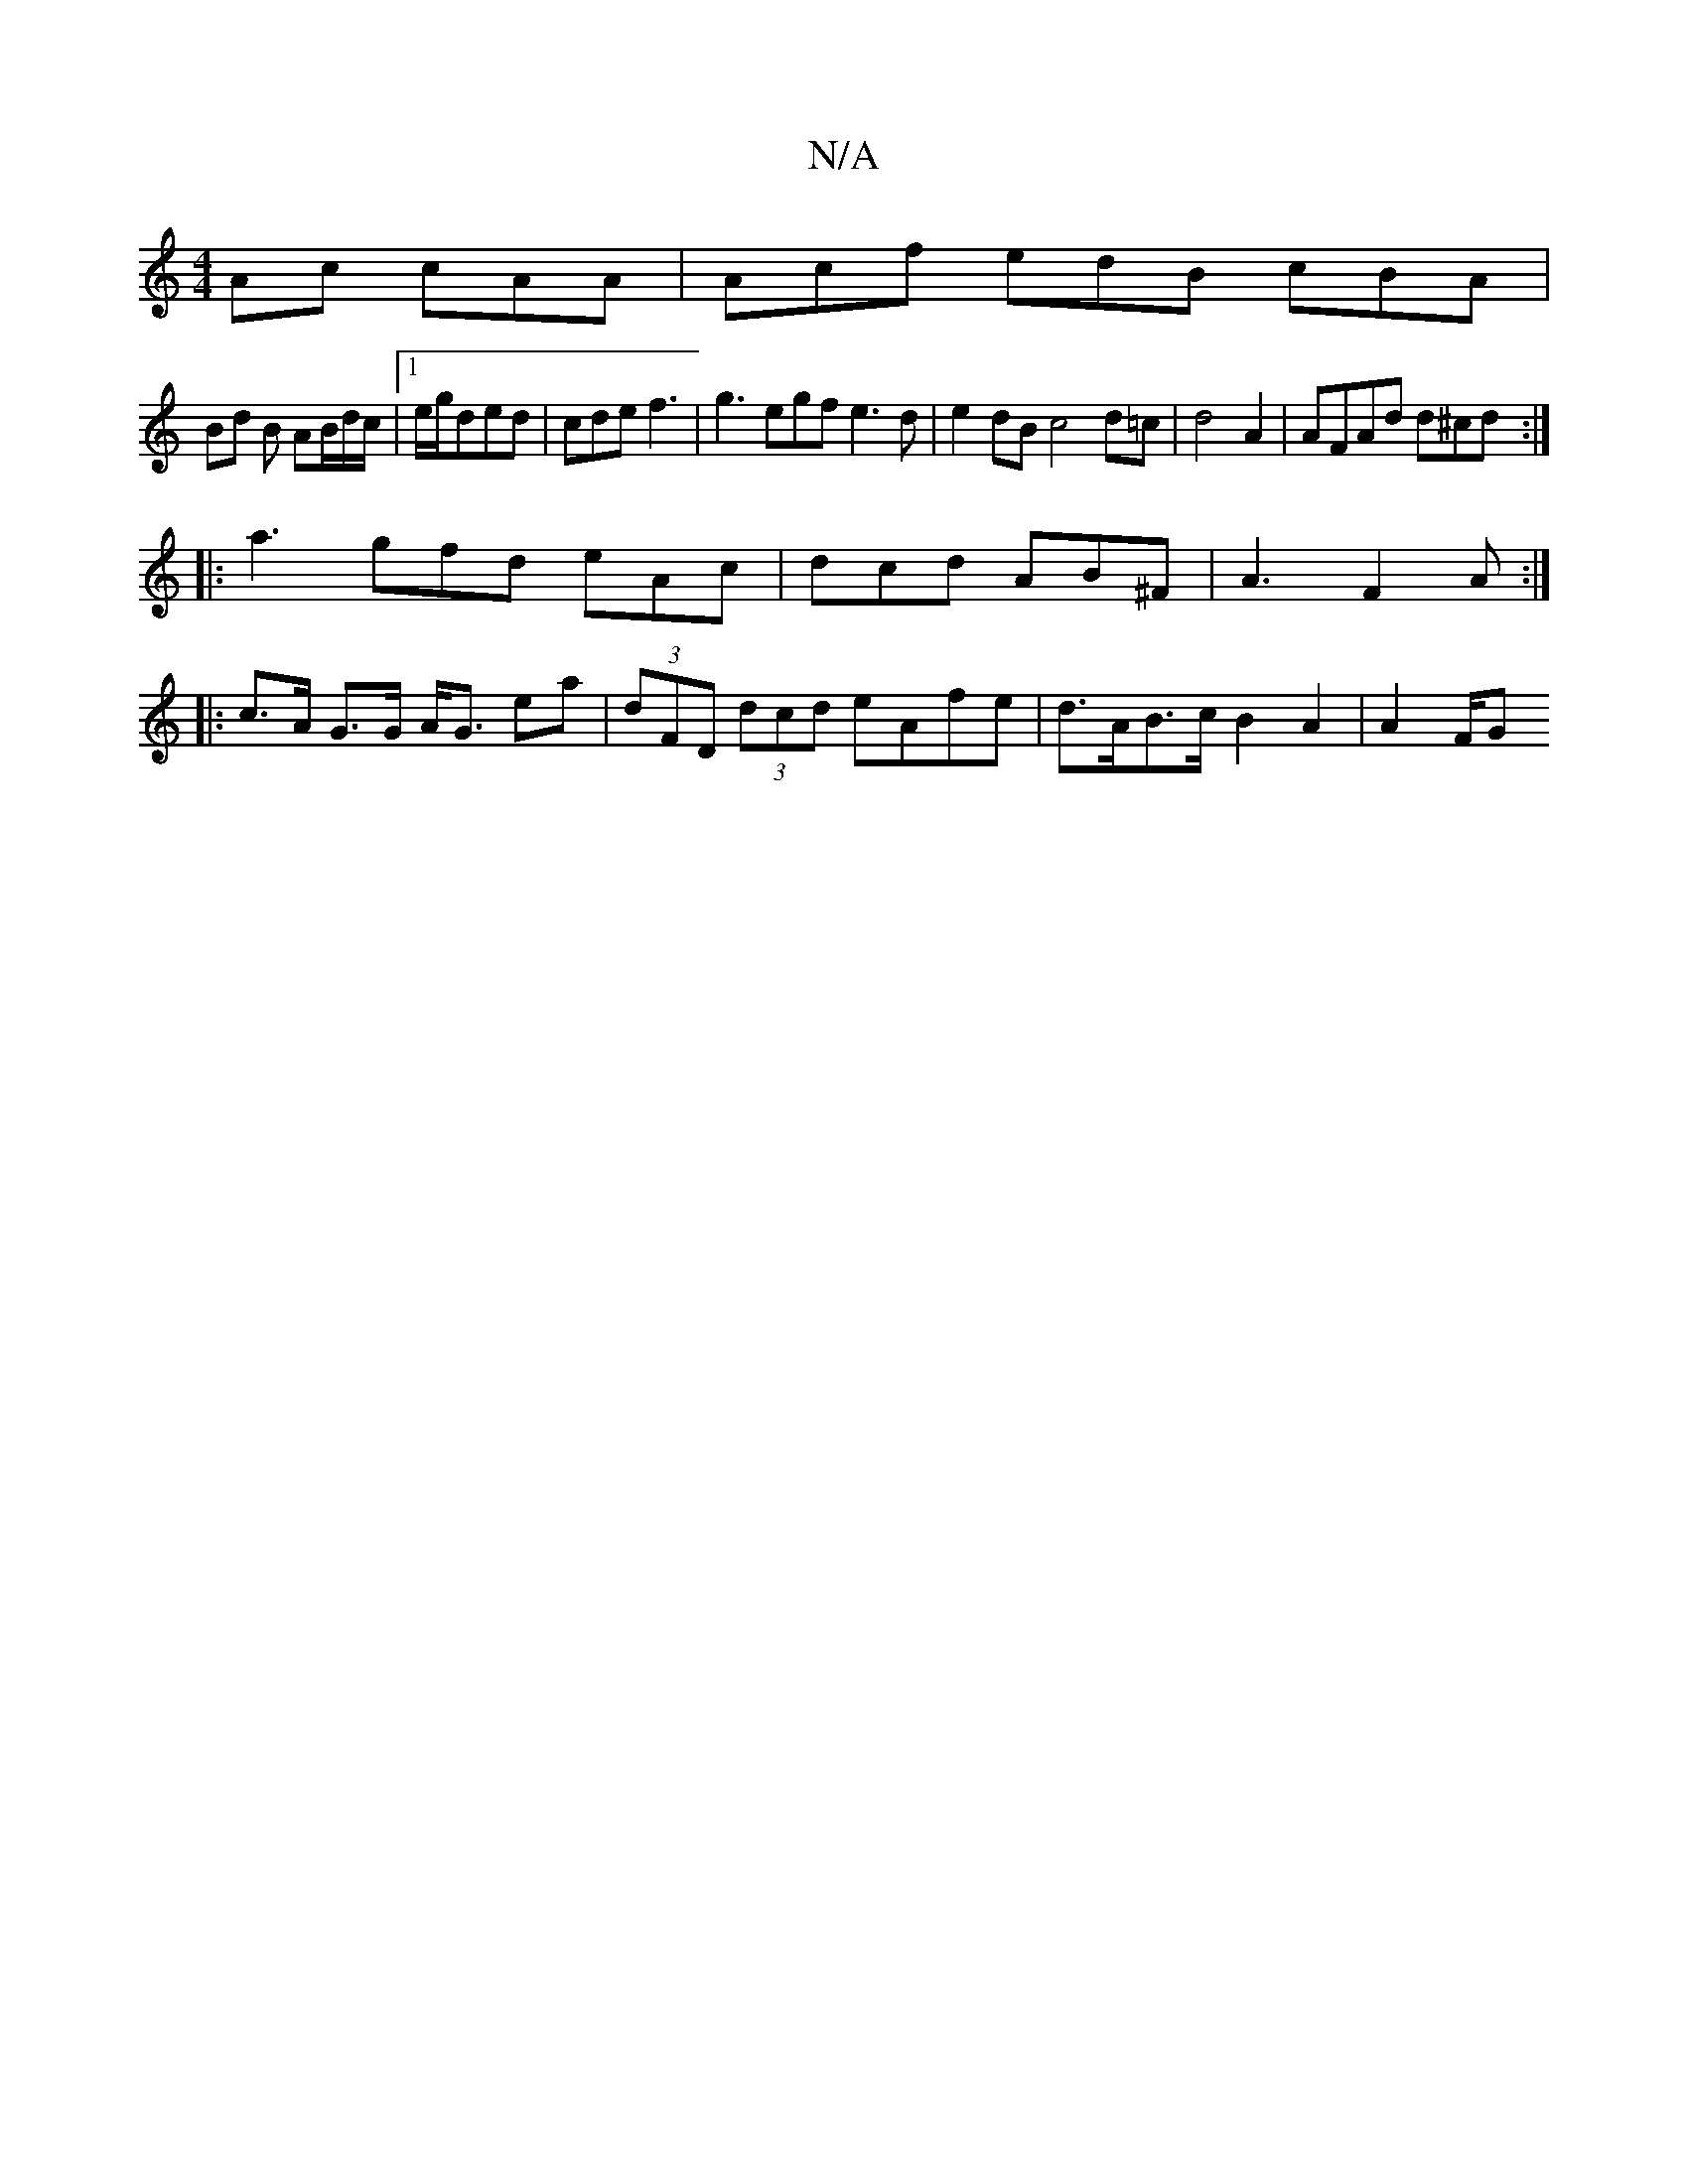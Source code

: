 X:1
T:N/A
M:4/4
R:N/A
K:Cmajor
Ac cAA | Acf edB cBA |
Bd B AB/d/c/ |1 e/g/ded | cde f3 | g3 egf e3 d|e2dB c4 d=c |d4 A2 | AFAd d^cd :|
|:a3 gfd eAc | dcd AB^F | A3 -F2 A :|
|:c>A G>G A<G ea | (3dFD (3dcd eAfe | d>AB>c B2 A2 | A2F/G
